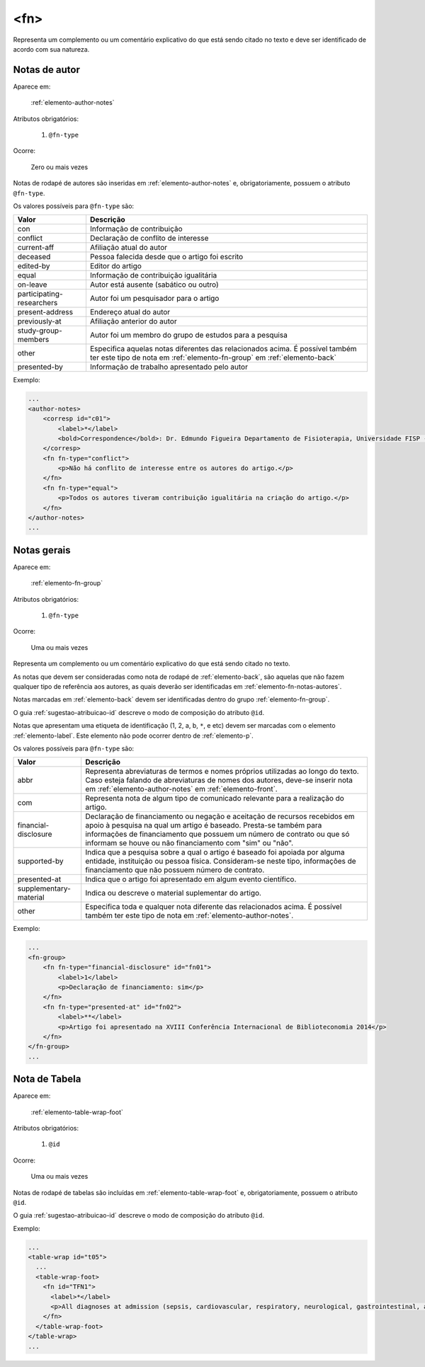 .. _elemento-fn:

<fn>
====

Representa um complemento ou um comentário explicativo do que está sendo citado no texto e deve ser identificado de acordo com sua natureza.


.. _elemento-fn-notas-autores:

Notas de autor
--------------

Aparece em:

  :ref:`elemento-author-notes`

Atributos obrigatórios:

  1. ``@fn-type``

Ocorre:

  Zero ou mais vezes


Notas de rodapé de autores são inseridas em :ref:`elemento-author-notes` e, obrigatoriamente, possuem o atributo ``@fn-type``.

Os valores possíveis para ``@fn-type`` são:

+---------------------------+--------------------------------------------------+
| Valor                     | Descrição                                        |
+===========================+==================================================+
| con                       | Informação de contribuição                       |
+---------------------------+--------------------------------------------------+
| conflict                  | Declaração de conflito de interesse              |
+---------------------------+--------------------------------------------------+
| current-aff               | Afiliação atual do autor                         |
+---------------------------+--------------------------------------------------+
| deceased                  | Pessoa falecida desde que o artigo foi escrito   |
+---------------------------+--------------------------------------------------+
| edited-by                 | Editor do artigo                                 |
+---------------------------+--------------------------------------------------+
| equal                     | Informação de contribuição igualitária           |
+---------------------------+--------------------------------------------------+
| on-leave                  | Autor está ausente (sabático ou outro)           |
+---------------------------+--------------------------------------------------+
| participating-researchers | Autor foi um pesquisador para o artigo           |
+---------------------------+--------------------------------------------------+
| present-address           | Endereço atual do autor                          |
+---------------------------+--------------------------------------------------+
| previously-at             | Afiliação anterior do autor                      |
+---------------------------+--------------------------------------------------+
| study-group-members       | Autor foi um membro do grupo de estudos para a   |
|                           | pesquisa                                         |
+---------------------------+--------------------------------------------------+
| other                     | Especifica aquelas notas diferentes das          |
|                           | relacionados acima. É possível também ter este   |
|                           | tipo de nota em :ref:`elemento-fn-group` em      |
|                           | :ref:`elemento-back`                             |
+---------------------------+--------------------------------------------------+
| presented-by              | Informação de trabalho apresentado pelo autor    |
+---------------------------+--------------------------------------------------+

Exemplo:

.. code-block:: xml

    ...
    <author-notes>
        <corresp id="c01">
            <label>*</label>
            <bold>Correspondence</bold>: Dr. Edmundo Figueira Departamento de Fisioterapia, Universidade FISP - Hogwarts,  Brasil. E-mail: <email>contato@foo.com</email>
        </corresp>
        <fn fn-type="conflict">
            <p>Não há conflito de interesse entre os autores do artigo.</p>
        </fn>
        <fn fn-type="equal">
            <p>Todos os autores tiveram contribuição igualitária na criação do artigo.</p>
        </fn>
    </author-notes>
    ...


.. _elemento-fn-notas-gerais:

Notas gerais
------------

Aparece em:

  :ref:`elemento-fn-group`

Atributos obrigatórios:

  1. ``@fn-type``

Ocorre:

  Uma ou mais vezes


Representa um complemento ou um comentário explicativo do que está sendo citado no texto.

As notas que devem ser consideradas como nota de rodapé de :ref:`elemento-back`, são aquelas que não fazem qualquer tipo de referência aos autores, as quais deverão ser identificadas em :ref:`elemento-fn-notas-autores`.

Notas marcadas em :ref:`elemento-back` devem ser identificadas dentro do grupo :ref:`elemento-fn-group`.

O guia :ref:`sugestao-atribuicao-id` descreve o modo de composição do atributo ``@id``.

Notas que apresentam uma etiqueta de identificação (1, 2, a, b, ``*``, e etc) devem ser marcadas com o elemento :ref:`elemento-label`. Este elemento não pode ocorrer dentro de :ref:`elemento-p`.

Os valores possíveis para ``@fn-type`` são:

+-------------------------+--------------------------------------------------+
| Valor                   | Descrição                                        |
+=========================+==================================================+
| abbr                    | Representa abreviaturas de termos e nomes        |
|                         | próprios utilizadas ao longo do texto. Caso      |
|                         | esteja falando de abreviaturas de nomes dos      |
|                         | autores, deve-se inserir nota em                 |
|                         | :ref:`elemento-author-notes` em                  |
|                         | :ref:`elemento-front`.                           |
+-------------------------+--------------------------------------------------+
| com                     | Representa nota de algum tipo de comunicado      |
|                         | relevante para a realização do artigo.           |
+-------------------------+--------------------------------------------------+
| financial-disclosure    | Declaração de financiamento ou negação e         |
|                         | aceitação de recursos recebidos em apoio à       |
|                         | pesquisa na qual um artigo é baseado.            |
|                         | Presta-se também para informações de             |
|                         | financiamento que possuem um número de contrato  |
|                         | ou que só informam se houve ou não financiamento |
|                         | com "sim" ou "não".                              |
+-------------------------+--------------------------------------------------+
| supported-by            | Indica que a pesquisa sobre a qual o artigo é    |
|                         | baseado foi apoiada por alguma entidade,         |
|                         | instituição ou pessoa física. Consideram-se neste|
|                         | tipo, informações de financiamento que não       |
|                         | possuem número de contrato.                      |
+-------------------------+--------------------------------------------------+
| presented-at            | Indica que o artigo foi apresentado em algum     |
|                         | evento científico.                               |
+-------------------------+--------------------------------------------------+
| supplementary-material  | Indica ou descreve o material suplementar do     |
|                         | artigo.                                          |
+-------------------------+--------------------------------------------------+
| other                   | Especifica toda e qualquer nota diferente das    |
|                         | relacionados acima. É possível também ter este   |
|                         | tipo de nota em :ref:`elemento-author-notes`.    |
+-------------------------+--------------------------------------------------+


Exemplo:

.. code-block:: xml

    ...
    <fn-group>
        <fn fn-type="financial-disclosure" id="fn01">
            <label>1</label>
            <p>Declaração de financiamento: sim</p>
        </fn>
        <fn fn-type="presented-at" id="fn02">
            <label>**</label>
            <p>Artigo foi apresentado na XVIII Conferência Internacional de Biblioteconomia 2014</p>
        </fn>
    </fn-group>
    ...


.. _elemento-fn-notas-tabela:

Nota de Tabela
--------------

Aparece em:

  :ref:`elemento-table-wrap-foot`


Atributos obrigatórios:

  1. ``@id``

Ocorre:

  Uma ou mais vezes

Notas de rodapé de tabelas são incluídas em :ref:`elemento-table-wrap-foot` e, obrigatoriamente, possuem o atributo ``@id``.

O guia :ref:`sugestao-atribuicao-id` descreve o modo de composição do atributo ``@id``.


Exemplo:

.. code-block:: xml

    ...
    <table-wrap id="t05">
      ...
      <table-wrap-foot>
        <fn id="TFN1">
          <label>*</label>
          <p>All diagnoses at admission (sepsis, cardiovascular, respiratory, neurological, gastrointestinal, and emergency surgery) were grouped except for elective surgery.</p>
        </fn>
      </table-wrap-foot>
    </table-wrap>
    ...


.. {"reviewed_on": "20170901", "by": "carolina.tanigushi@scielo.org"}
